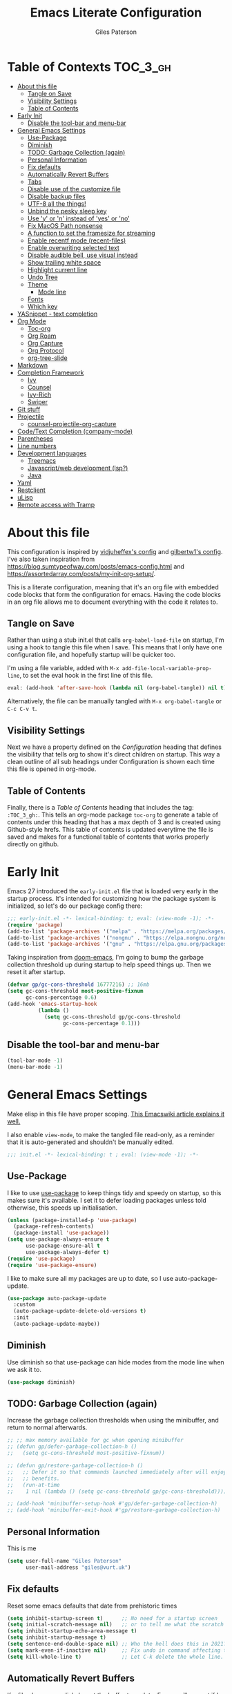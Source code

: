 # -*- eval: (add-hook 'after-save-hook (lambda nil (org-babel-tangle)) nil t); -*-

#+TITLE: Emacs Literate Configuration
#+AUTHOR: Giles Paterson
#+PROPERTY: header-args :tangle yes

:PROPERTIES:
:VISIBILITY: children
:END:

* Table of Contexts :TOC_3_gh:
- [[#about-this-file][About this file]]
  - [[#tangle-on-save][Tangle on Save]]
  - [[#visibility-settings][Visibility Settings]]
  - [[#table-of-contents][Table of Contents]]
- [[#early-init][Early Init]]
  - [[#disable-the-tool-bar-and-menu-bar][Disable the tool-bar and menu-bar]]
- [[#general-emacs-settings][General Emacs Settings]]
  - [[#use-package][Use-Package]]
  - [[#diminish][Diminish]]
  - [[#todo-garbage-collection-again][TODO: Garbage Collection (again)]]
  - [[#personal-information][Personal Information]]
  - [[#fix-defaults][Fix defaults]]
  - [[#automatically-revert-buffers][Automatically Revert Buffers]]
  - [[#tabs][Tabs]]
  - [[#disable-use-of-the-customize-file][Disable use of the customize file]]
  - [[#disable-backup-files][Disable backup files]]
  - [[#utf-8-all-the-things][UTF-8 all the things!]]
  - [[#unbind-the-pesky-sleep-key][Unbind the pesky sleep key]]
  - [[#use-y-or-n-instead-of-yes-or-no][Use 'y' or 'n' instead of 'yes' or 'no']]
  - [[#fix-macos-path-nonsense][Fix MacOS Path nonsense]]
  - [[#a-function-to-set-the-framesize-for-streaming][A function to set the framesize for streaming]]
  - [[#enable-recentf-mode-recent-files][Enable recentf mode (recent-files)]]
  - [[#enable-overwriting-selected-text][Enable overwriting selected text]]
  - [[#disable-audible-bell-use-visual-instead][Disable audible bell, use visual instead]]
  - [[#show-trailing-white-space][Show trailing white space]]
  - [[#highlight-current-line][Highlight current line]]
  - [[#undo-tree][Undo Tree]]
  - [[#theme][Theme]]
    - [[#mode-line][Mode line]]
  - [[#fonts][Fonts]]
  - [[#which-key][Which key]]
- [[#yasnippet---text-completion][YASnippet - text completion]]
- [[#org-mode][Org Mode]]
  - [[#toc-org][Toc-org]]
  - [[#org-roam][Org Roam]]
  - [[#org-capture][Org Capture]]
  - [[#org-protocol][Org Protocol]]
  - [[#org-tree-slide][org-tree-slide]]
- [[#markdown][Markdown]]
- [[#completion-framework][Completion Framework]]
  - [[#ivy][Ivy]]
  - [[#counsel][Counsel]]
  - [[#ivy-rich][Ivy-Rich]]
  - [[#swiper][Swiper]]
- [[#git-stuff][Git stuff]]
- [[#projectile][Projectile]]
  - [[#counsel-projectile-org-capture][counsel-projectile-org-capture]]
- [[#codetext-completion-company-mode][Code/Text Completion (company-mode)]]
- [[#parentheses][Parentheses]]
- [[#line-numbers][Line numbers]]
- [[#development-languages][Development languages]]
  - [[#treemacs][Treemacs]]
  - [[#javascriptweb-development-lsp][Javascript/web development (lsp?)]]
  - [[#java][Java]]
- [[#yaml][Yaml]]
- [[#restclient][Restclient]]
- [[#ulisp][uLisp]]
- [[#remote-access-with-tramp][Remote access with Tramp]]

* About this file
This configuration is inspired by [[https://github.com/vidjuheffex/dotemacs][vidjuheffex's config]] and [[https://github.com/gilbertw1/emacs-literate-starter][gilbertw1's config]]. I've also taken inspiration from https://blog.sumtypeofway.com/posts/emacs-config.html and https://assortedarray.com/posts/my-init-org-setup/.

This is a literate configuration, meaning that it's an org file with embedded code blocks that form the configuration for emacs. Having the code blocks in an org file allows me to document everything with the code it relates to.

** Tangle on Save
   Rather than using a stub init.el that calls =org-babel-load-file= on startup, I'm using a hook to tangle this file when I save. This means that I only have one configuration file, and hopefully startup will be quicker too.

   I'm using a file variable, added with =M-x add-file-local-variable-prop-line=, to set the eval hook in the first line of this file.

   #+begin_src emacs-lisp :tangle no
     eval: (add-hook 'after-save-hook (lambda nil (org-babel-tangle)) nil t);
   #+end_src

   Alternatively, the file can be manually tangled with =M-x org-babel-tangle= or =C-c C-v t=.

** Visibility Settings
 Next we have a property defined on the [[Configuration][Configuration]] heading that defines the visibility that tells org to show it's direct children on startup. This way a clean outline of all sub headings under Configuration is shown each time this file is opened in org-mode.

** Table of Contents
 Finally, there is a [[Table of Contents][Table of Contents]] heading that includes the tag: =:TOC_3_gh:=. This tells an org-mode package =toc-org= to generate a table of contents under this heading that has a max depth of 3 and is created using Github-style hrefs. This table of contents is updated everytime the file is saved and makes for a functional table of contents that works properly directly on github.

* Early Init
  Emacs 27 introduced the =early-init.el= file that is loaded very early in the startup process. It's intended for customizing how the package system is initialized, so let's do our package config there:

  #+begin_src emacs-lisp :tangle early-init.el
    ;;; early-init.el -*- lexical-binding: t; eval: (view-mode -1); -*-
    (require 'package)
    (add-to-list 'package-archives '("melpa" . "https://melpa.org/packages/") t)
    (add-to-list 'package-archives '("nongnu" . "https://elpa.nongnu.org/nongnu/") t)
    (add-to-list 'package-archives '("gnu" . "https://elpa.gnu.org/packages/") t)
  #+end_src

  Taking inspiration from [[https://github.com/hlissner/doom-emacs/blob/develop/docs/faq.org#how-does-doom-start-up-so-quickly][doom-emacs]], I'm going to bump the garbage collection threshold up during startup to help speed things up. Then we reset it after startup.
   #+begin_src emacs-lisp :tangle early-init.el
     (defvar gp/gc-cons-threshold 16777216) ;; 16mb
     (setq gc-cons-threshold most-positive-fixnum
           gc-cons-percentage 0.6)
     (add-hook 'emacs-startup-hook
               (lambda ()
                 (setq gc-cons-threshold gp/gc-cons-threshold
                       gc-cons-percentage 0.1)))

   #+end_src

** Disable the tool-bar and menu-bar
 #+begin_src emacs-lisp :tangle early-init.el
   (tool-bar-mode -1)
   (menu-bar-mode -1)
 #+end_src

* General Emacs Settings
  Make elisp in this file have proper scoping. [[https://www.emacswiki.org/emacs/DynamicBindingVsLexicalBinding][This Emacswiki article explains it well.]]

  I also enable =view-mode=, to make the tangled file read-only, as a reminder that it is auto-generated and shouldn't be manually edited.

#+begin_src emacs-lisp :comments no
;;; init.el -*- lexical-binding: t ; eval: (view-mode -1); -*-
#+end_src

** Use-Package
   I like to use [[https://github.com/jwiegley/use-package][use-package]] to keep things tidy and speedy on startup, so this makes sure it's available. I set it to defer loading packages unless told otherwise, this speeds up initialisation.

 #+begin_src emacs-lisp
   (unless (package-installed-p 'use-package)
     (package-refresh-contents)
     (package-install 'use-package))
   (setq use-package-always-ensure t
         use-package-ensure-all t
         use-package-always-defer t)
   (require 'use-package)
   (require 'use-package-ensure)
 #+end_src

 I like to make sure all my packages are up to date, so I use auto-package-update.
 #+begin_src emacs-lisp
   (use-package auto-package-update
     :custom
     (auto-package-update-delete-old-versions t)
     :init
     (auto-package-update-maybe))
 #+end_src
** Diminish
Use diminish so that use-package can hide modes from the mode line when we ask it to.
#+begin_src emacs-lisp
(use-package diminish)
#+end_src

** TODO: Garbage Collection (again)
   Increase the garbage collection thresholds when using the minibuffer, and return to normal afterwards.

 #+begin_src emacs-lisp
   ;; ;; max memory available for gc when opening minibuffer
   ;; (defun gp/defer-garbage-collection-h ()
   ;;   (setq gc-cons-threshold most-positive-fixnum))

   ;; (defun gp/restore-garbage-collection-h ()
   ;;   ;; Defer it so that commands launched immediately after will enjoy the
   ;;   ;; benefits.
   ;;   (run-at-time
   ;;    1 nil (lambda () (setq gc-cons-threshold gp/gc-cons-threshold))))

   ;; (add-hook 'minibuffer-setup-hook #'gp/defer-garbage-collection-h)
   ;; (add-hook 'minibuffer-exit-hook #'gp/restore-garbage-collection-h)
 #+end_src
** Personal Information
    This is me
 #+begin_src emacs-lisp
 (setq user-full-name "Giles Paterson"
       user-mail-address "giles@vurt.uk")
 #+end_src


** Fix defaults
 Reset some emacs defaults that date from prehistoric times

 #+begin_src emacs-lisp
   (setq inhibit-startup-screen t)      ;; No need for a startup screen
   (setq initial-scratch-message nil)   ;; or to tell me what the scratch buffer is
   (setq inhibit-startup-echo-area-message t)
   (setq inhibit-startup-message t)
   (setq sentence-end-double-space nil) ;; Who the hell does this in 2021?
   (setq mark-even-if-inactive nil)     ;; Fix undo in command affecting the mark.
   (setq kill-whole-line t)             ;; Let C-k delete the whole line.
 #+end_src

** Automatically Revert Buffers
   If a file changes on disk, I want the buffer to update. Emacs will prompt if I have unsaved changes, so this is safe to do.
   #+begin_src emacs-lisp
     (global-auto-revert-mode 1)
   #+end_src
** Tabs
    Tabs, spaces. It's a whole thing. Fundamentally, I'd love for tabs to work like tabs, and allow users to set their own tab spacing, but that's not the world we live in anymore. So, I need to use spaces.
    #+begin_src emacs-lisp
      (setq-default indent-tabs-mode nil)
      (setq tab-width 4)
    #+end_src
** Disable use of the customize file
    I find this annoying, as it's all too easy to override something by accident with the customize functionality, then your emacs init doesn't work. You can't get rid of it completely, but you can point it at a random file every time.

#+begin_src emacs-lisp
  (setq custom-file (make-temp-file ""))
  (setq custom-safe-themes t)
#+end_src

** Disable backup files
    I've never found emacs backup files to be particularly useful
#+begin_src emacs-lisp
  (setq make-backup-files nil)
  (setq auto-save-default nil)
  (setq create-lockfiles nil)
#+end_src

** UTF-8 all the things!
    utf-8 should be the default for everything.

#+begin_src emacs-lisp
  (set-charset-priority 'unicode)
  (setq locale-coding-system 'utf-8)
  (set-terminal-coding-system 'utf-8)
  (set-keyboard-coding-system 'utf-8)
  (set-selection-coding-system 'utf-8)
  (prefer-coding-system 'utf-8)
  (setq default-process-coding-system '(utf-8-unix . utf-8-unix))
#+end_src

** Unbind the pesky sleep key
#+begin_src emacs-lisp
  (global-unset-key [(control z)])
  (global-unset-key [(control x)(control z)])
#+end_src

** Use 'y' or 'n' instead of 'yes' or 'no'
#+begin_src emacs-lisp
  (fset 'yes-or-no-p 'y-or-n-p)
#+end_src

** Fix MacOS Path nonsense
   on OS X, where an Emacs instance launched as a GUI app inherits a default minimal set of environment variables that
   are probably not the ones you see in a terminal window. Similarly, if you start Emacs as a daemon from systemd or
   launchd, it will run with a default set of environment variables.

This library solves this problem by copying important environment variables from the user's shell: it works by asking your shell to print out the variables of interest, then copying them into the Emacs environment.

#+begin_src emacs-lisp
  (defconst *is-a-mac* (eq system-type 'darwin))
  (use-package exec-path-from-shell
    :ensure t)
  ;;Later on, after loading exec-path-from-shell package

  (if *is-a-mac*
     (add-hook 'after-init-hook 'exec-path-from-shell-initialize))
#+end_src

** A function to set the framesize for streaming
 Sometimes I want to show emacs via OBS Studio, which I have set to 1280x720p. A frame size of 109x31 fits perfectly for me. Here's a function I can call to switch to toggle between that frame size and my normal one, when I need it.
 #+begin_src emacs-lisp
   (defvar gp/frame-normal-width 110)
   (defvar gp/frame-normal-height 58)
   (defvar gp/frame-streaming-width-720 109)
   (defvar gp/frame-streaming-height-720 31)
   (defvar gp/frame-streaming-width-1080 188)
   (defvar gp/frame-streaming-height-1080 48)
   (defvar gp/is-streaming-size nil)

   (defun gp/frame-size-streaming-720 ()
     "Sets the frame size so it's suitable for streaming via OBS at 720p"
     (interactive)
     (set-frame-width (selected-frame) gp/frame-streaming-width-720)
     (set-frame-height (selected-frame) gp/frame-streaming-height-720)
     (setq gp/is-streaming-size t))

   (defun gp/frame-size-streaming-1080 ()
     "Sets the frame size so it's suitable for streaming via OBS at 1080p"
     (interactive)
     (set-frame-width (selected-frame) gp/frame-streaming-width-1080)
     (set-frame-height (selected-frame) gp/frame-streaming-height-1080)
     (setq gp/is-streaming-size t))

   (defun gp/frame-size-normal ()
     "Sets the frame size to my default values"
     (interactive)
     (set-frame-width (selected-frame) gp/frame-normal-width)
     (set-frame-height (selected-frame) gp/frame-normal-height)
     (setq gp/is-streaming-size nil))

   (defun gp/streaming-toggle ()
     "Toggles between streaming and normal frame sizes"
     (interactive)
     (if (eq gp/is-streaming-size nil)
       (gp/frame-size-streaming-720)
     ; else
     (gp/frame-size-normal)))

   (gp/frame-size-normal)
 #+end_src

** Enable recentf mode ([[https://www.emacswiki.org/emacs/RecentFiles][recent-files]])
Recentf is useful to re-open a file you worked on recently, but it's good to set some limits on it. Also, ignore any package files from elpa, as they make it less than useful.
#+begin_src emacs-lisp
  (require 'recentf)
  (recentf-mode 1)
  (setq recentf-max-menu-items 50)
  (setq recentf-max-saved-items 250)
  ;; (global-set-key "\C-x\ \C-r" 'recentf-open-files)
  (add-to-list 'recentf-exclude "\\elpa")
#+end_src

I've replaced the recentf-open-files keybinding with counsel-recentf instead.

** Enable overwriting selected text
#+begin_src emacs-lisp
  (delete-selection-mode t)
#+end_src

** Disable audible bell, use visual instead
#+begin_src emacs-lisp
  (setq ring-bell-function 'ignore)
  (setq visible-bell t)
#+end_src

** Show trailing white space
   Show white space at the ends of line, to avoid embarassment when comitting something. Then delete them with M-x delete-trailing-whitespace
  #+begin_src emacs-lisp
    (setq-default show-trailing-whitespace t)
  #+end_src

   actually, just delete them automatically when we save.
  #+begin_src emacs-lisp
    (add-hook 'before-save-hook #'delete-trailing-whitespace)
  #+end_src

  We don't want whitespace to be highlighted in all modes, notably the minibuffer, term and compilation buffers. So let's disable it for those modes
  #+begin_src emacs-lisp
    (dolist (hook '(special-mode-hook
                    term-mode-hook
                    comint-mode-hook
                    compilation-mode-hook
                    minibuffer-setup-hook))
      (add-hook hook
                (lambda () (setq show-trailing-whitespace nil))))
  #+end_src

** Highlight current line
This is useful in many situations, so enable it for programming and
text editing based modes.
#+begin_src emacs-lisp
  (require 'hl-line)
  (add-hook 'prog-mode-hook #'hl-line-mode)
  (add-hook 'text-mode-hook #'hl-line-mode)
#+end_src

** Undo Tree
Emacs has a powerful, but confusing, undo model. Undo tree makes it easier to use and lets you get back pretty much anything you've done.
#+begin_src emacs-lisp
(use-package undo-tree
  :diminish
  :bind (("C-c _" . undo-tree-visualize))
  :config
  (global-undo-tree-mode +1)
  (unbind-key "M-_" undo-tree-map))
#+end_src

** Theme
I like a dark editor, and base16-brewer is what I've got used previously. But now I'm trying a vscode dark theme.
#+begin_src emacs-lisp
  (add-to-list 'custom-theme-load-path (concat user-emacs-directory "themes"))
  (load-theme 'vscode-dark-plus t)
  ;; Remove the border around the TODO word on org-mode files
  (setq vscode-dark-plus-box-org-todo nil)

  ;; Do not set different heights for some org faces
  (setq vscode-dark-plus-scale-org-faces nil)
#+end_src

*** Mode line
    I'm using doom-modeline as it looks nice and is pretty customisable. It depends on =all-the-icons= so you need to run =M-x all-the-icons-install-fonts= to make sure the fonts are installed.
#+begin_src emacs-lisp
  (use-package doom-modeline
    :ensure t
    :custom
    (column-number-mode t)
    :init (doom-modeline-mode 1))
#+end_src

** Fonts
A matter of personal opinion, but a modern mono-spaced font makes emacs look a lot better.

I'm setting Roboto Light for the variable pitch font and Fira Code for fixed-pitch (i.e. monospace)

#+begin_src emacs-lisp
  ;; (defvar gp/fixed-width-font "Cascadia Code 14")
  (defvar gp/fixed-width-font "Fira Code 13")
  (defvar gp/variable-width-font "Roboto Light 15")

  (set-face-attribute 'default nil :font gp/fixed-width-font)
  (set-face-attribute 'fixed-pitch nil :font gp/fixed-width-font)
  (set-face-attribute 'variable-pitch nil :font gp/variable-width-font)

  (dolist (face '(default fixed-pitch))
    (set-face-attribute `,face nil :font gp/fixed-width-font))

  ;;(add-to-list 'default-frame-alist '(font . "Roboto Mono Light 14"))
  ;;(set-fontset-font "fontset-default"  '(#x2600 . #x26ff) "Fira Code 16")
  (setq-default line-spacing 0)
  (setq x-underline-at-descent-line t)
#+end_src

** Which key
   [[https://github.com/justbur/emacs-which-key][Which-key]] enables discoverability of available commands.

   If you ever want to just explore the available keybindings, then try =M-x which-key-show-top-level= or =M-x which-key-show-major-mode=

#+begin_src emacs-lisp
  (use-package which-key
    :diminish
    :config
    (which-key-mode 1)
    (which-key-setup-minibuffer))
#+end_src

* YASnippet - text completion

#+begin_src emacs-lisp
(use-package yasnippet
       :ensure t
       :init
       (yas-global-mode 1)
       :config
       (add-to-list 'yas-snippet-dirs (locate-user-emacs-file "snippets")))
#+end_src

* Org Mode
#+begin_src emacs-lisp
  (setq org-startup-with-inline-images t)
  (use-package org
    :bind (("C-c c" . org-capture))
    :hook ((org-mode . visual-line-mode)
           (org-mode . variable-pitch-mode) ;; enable a mix of proportional and fixed width fonts.
           (org-mode . org-indent-mode)) ;; indent headings & paragraphs
    :custom
    (org-src-tab-acts-natively t)
    (org-src-fontify-natively t) ;; native src block fontification
    (org-src-window-setup 'current-window) ;; edit src blocks in place, rather than a new window
    (org-hide-emphasis-markers t) ;;actually emphasise text (e.g. show as italic instead of /italic/)
    (org-confirm-babel-evaluate nil)
    (org-indent-indentation-per-level 2)
    (org-adapt-indentation nil)
    (org-babel-do-load-languages
     'org-babel-load-languages
     (append org-babel-load-languages
             '((dot . t)))) ;; enable graphviz src blocks
    (add-to-list 'org-src-lang-modes '("dot" . graphviz-dot))
    :config
      (progn
        (add-hook 'org-babel-after-execute-hook 'org-display-inline-images))
    )

  (use-package org-contrib
    :after org)

  (require 'ob-dot) ;; have to do this for some reason, otherwise babel can't handle dot.
  ;; would be good to be able to do it via use-package

  (use-package ob-shell
    :ensure org-contrib
    :commands
    org-babel-execute:sh
    org-babel-expand-body:sh
    org-babel-execute:bash
    org-babel-expand-body:bash
    :custom
    (org-babel-do-load-languages
     'org-babel-load-languages
     (append org-babel-load-languages
     '(
       (sh . t)
       (bash . t)
       )))
    )

#+end_src

#+RESULTS:

Let's make org-mode have dyanmic wrapping, and center it in the frame so that it works a bit more like a typical word processor.

For this, I make use of [[https://elpa.gnu.org/packages/adaptive-wrap.html][adaptive-wrap]], [[https://www.emacswiki.org/emacs/VisualLineMode][visual-line-mode]], [[https://github.com/joostkremers/visual-fill-column][visual-fill-column]] and [[https://github.com/mpwang/perfect-margin][perfect-margin]], then text behaves as if you'd used M-q but without actually adding line breaks to the source text.

I'm no longer using perfect-margin et al as it would act globally, no matter what I tried. So I'm using [[https://github.com/rnkn/olivetti][olivetti mode]] instead.

#+begin_src emacs-lisp
  ;; (use-package adaptive-wrap
  ;;   :diminish adaptive-wrap-prefix-mode
  ;;   :hook (org-mode . adaptive-wrap-prefix-mode))

  ;; (use-package visual-fill-column
  ;;   :diminish
  ;;   :hook (visual-line-mode . visual-fill-column-mode)
  ;;   :custom
  ;;   (visual-fill-column-width 80))

  ;; ;; centre the org-mode area in the frame.
  ;; (use-package perfect-margin
  ;;   :diminish
  ;;   :hook (org-mode . perfect-margin-mode)
  ;;   :custom
  ;;   (perfect-margin-visible-width 80)
  ;;   :init
  ;;   (defcustom perfect-margin-ignore-regexps
  ;;     '("^minibuf" "^[*]" "^magit" "^COMMIT_")
  ;;     "List of strings to determine if window is ignored.
  ;; Each string is used as regular expression to match the window buffer name."
  ;;     :group 'perfect-margin)

  ;;   (defcustom perfect-margin-ignore-filters
  ;;     '(window-minibuffer-p)
  ;;     "List of functions to determine if window is ignored.
  ;; Each function is called with window as its sole arguemnt, returning a non-nil value indicate to ignore the window."
  ;;     :group 'perfect-margin)
  ;;   )
  (use-package olivetti
    :diminish
    :init
    (setq-default fill-column 120)
    :config
    (olivetti-set-width 100) ;; olivetti mode seems to go wider then 100, so I set the fill column to 120 to visually match.
    (setq olivetti-style "fancy")
    :hook (org-mode . olivetti-mode))
#+end_src

To make org mode look a bit nicer, I like to use the org-bullets package to replace headline markers with Unicode bullets.
#+begin_src emacs-lisp
  (use-package org-bullets
    :diminish
    :hook (org-mode . org-bullets-mode))
#+end_src

In order for variable-pitch-mode to work properly, I need to set fixed pitch fonts for various org faces:

#+begin_src emacs-lisp
  (custom-theme-set-faces
     'user
     '(org-block ((t (:inherit fixed-pitch))))
     '(org-code ((t (:inherit (shadow fixed-pitch)))))
     '(org-document-info-keyword ((t (:inherit (shadow fixed-pitch)))))
     '(org-indent ((t (:inherit (org-hide fixed-pitch)))))
     '(org-meta-line ((t (:inherit (font-lock-comment-face fixed-pitch)))))
     '(org-property-value ((t (:inherit fixed-pitch))) t)
     '(org-special-keyword ((t (:inherit (font-lock-comment-face fixed-pitch)))))
     '(org-table ((t (:inherit fixed-pitch))))
     '(org-tag ((t (:inherit (shadow fixed-pitch) :weight bold :height 0.8))))
     '(org-verbatim ((t (:inherit (shadow fixed-pitch))))))
#+end_src

** Toc-org
 Install the =toc-org= package after org mode is loaded. This enables automatic generation of up to
 date tables of contents.

 #+begin_src emacs-lisp
   (use-package toc-org
     :diminish
     :ensure t
     :after org
     :hook (org-mode . toc-org-mode))

 #+end_src
** Org Roam
I'm not using org roam at the moment so this config is disabled.

I didn't get the chance to use it properly so there's no point leaving
it hanging around.

+I'm going to try using [[https://www.orgroam.com/][org roam]] to manage my note-taking. It's based+
+around the [[https://en.wikipedia.org/wiki/Zettelkasten][Zettelkasten]] technique, which is similar to how I've made+
+notes in the past, only more organised ;-)+

+org-roam requires sqlite3 to be installed, so if it isn't, run this:+
#+begin_src sh :tangle no
sudo apt install sqlite3
#+end_src

#+begin_src emacs-lisp :tangle no
  ;; (use-package org-roam
  ;;   :init (setq org-roam-directory "~/Documents/Dropbox/org-roam")
  ;;   :after org
  ;;   :hook (org-mode . org-roam-mode)
  ;;   :commands (org-roam-buffer-toggle-display
  ;;         org-roam-find-file
  ;;         org-roam-graph))
#+end_src

I'm telling org roam where to store my notes (my dropbox folder so
they get synched between machines).
** Org Capture
   I'm going to try keeping a daily log with org mode, using a capture template to append a note to the current day's file.

   #+begin_src emacs-lisp
     (global-set-key (kbd "C-c c") 'org-capture)

     (setq org-default-notes-file "~/Dropbox/org/capture.org")

     (setq org-capture-templates
          '(
            ("j" "Journal Entry"
             entry (file+datetree "~/Documents/journal.org")
             "* %?"
             :empty-lines 1)
            ("t" "Task"
             entry (file+datetree "~/Documents/journal.org")
             "* TODO %?"
             :empty-lines 1)
            ("w" "Web clip"
             entry (file+datetree "~/Documents/journal.org")
             "* %^{Title}\n\n Source %:annotation\n\n %i\n\n%?"
             :empty-lines 1)
            ))

   #+end_src

   I start by defining C-c c as the keybinding to trigger capture. This is set globally so I can capture a note from anywhere in emacs.


   I define a default notes file for general capturing, then I define a template for journal entries, which is what I will hopefully use most of the time. Currently this stores all notes in one file, rather than a file per day, but i'll see how I get on with that before making changes.

** Org Protocol
   Org capture works well within emacs but if you want to make a note based on something in another application [[https://orgmode.org/manual/Protocols.html#Protocols][org-protocol]] can help.

   Firstly, we need to have the emacs server running, so emacsclient can talk to it.
   #+begin_src emacs-lisp
     (require 'server)
     (unless (server-running-p)
       (server-start))
   #+end_src

   Then we require org-protocol
   #+begin_src emacs-lisp
     (require 'org-protocol)
   #+end_src

   And that should be that. The host operating system needs to have a url handler registered for the org-protocol: url. For Mac OS, I've followed [[https://orgmode.org/manual/Protocols.html#Protocols][this approach using an apple script]].

   The "Web clip" capture template defined above can be used with this javascript bookmarklet to make a note using a selection from a web site.

   #+begin_src javascript :tangle no
     javascript:location.href='org-protocol://capture?template=w'+
      '&url='+encodeURIComponent(window.location.href)+
      '&title='+encodeURIComponent(document.title)+
      '&body='+encodeURIComponent(window.getSelection());
   #+end_src


** org-tree-slide
For giving presentations with org mode
#+begin_src emacs-lisp
  (use-package org-tree-slide
    :bind (("<f8>" . org-tree-slide-mode)
           ("S-<f8>" . org-tree-slide-skip-done-toggle)))

#+end_src
* Markdown
Sometimes I need to edit markdown, so here's how to configure [[https://github.com/jrblevin/markdown-mode][markdown-mode]].
For README.md files, use github flavoured markdown, otherwise use normal markdown mode.

#+begin_src emacs-lisp
  (use-package markdown-mode
    :mode (("README\\.md\\'" . gfm-mode)
           ("\\.md\\'" . markdown-mode)
           ("\\.markdown\\'" . markdown-mode)))
#+end_src

* Completion Framework

** Ivy
   I'm going to give Ivy a go (along with Swiper/Counsel) to see if I like it, instead of Helm.

 #+begin_src emacs-lisp
   (use-package ivy
     :diminish ivy-mode
     :custom
     (ivy-height 30)
     (ivy-use-virtual-buffers t)
     (ivy-use-selectable-prompt t)
     (ivy-count-format "(%d/%d) ")
     :config
     (ivy-mode 1))
 #+end_src

  I'll start with a minimal config - just setting the options recommended in the getting started section of the documentation.

** Counsel
   Similarly, for Counsel, I'll just enable counsel-mode to default to using counsel.
#+begin_src emacs-lisp
  (use-package counsel
    :diminish counsel-mode
    :bind (("C-x C-r" . counsel-recentf))
    :config
    (counsel-mode 1))

  (use-package counsel-projectile)
#+end_src

** Ivy-Rich
   Ivy-rich enables prettifying the ivy output
#+begin_src emacs-lisp
  (use-package ivy-rich
    :diminish ivy-rich-mode
    :hook ((ivy-mode counsel-mode) . ivy-rich-mode)
    :custom
    (ivy-virtual-abbreviate 'abbreviate)
    (ivy-rich-path-style 'abbrev)
    :config
    (setcdr (assq t ivy-format-functions-alist) #'ivy-format-function-line))
#+end_src

** Swiper
   And finally, swiper for searching. I bind it to C-s so that I use it instead of i-search.

   I'm now binding swiper-thing-at-point to C-s since I'm usually searching for th thing I'm looking at.
#+begin_src emacs-lisp
  (use-package swiper
    :commands (swiper swiper-all)
    :bind ("C-s" . 'swiper-thing-at-point))
#+end_src

* Git stuff
Magit is a great interface to git (although the [[https://magit.vc/manual/magit/][documentation]] is quite dense).
#+begin_src emacs-lisp
  (use-package magit
    :bind (("C-x g" . magit-status)
           ("C-x M-g" . magit-dispatch-popup)))
#+end_src
Apart from the keybindings, I don't need to make any config changes.

I like to have a visual git status in the gutter/fringe, for that I use [[https://github.com/emacsorphanage/git-gutter][git-gutter.el]]
#+begin_src emacs-lisp
  (use-package git-gutter
    :diminish git-gutter-mode
    :init
    (custom-set-variables
     '(git-gutter:update-interval 2))
    :config
    (global-git-gutter-mode +1))
#+end_src
Dimish the mode so that it doesn't clutter up our mode line/status bar.

The update-interval config is to enable live updating (every 2 seconds of idle time).

I enable it globally because I use git for many different files, not just code.

* Projectile
[[https://github.com/bbatsov/projectile][Projectile]] is handy for interacting with projects, and it can integrate with Helm or Ivy nicely.
#+begin_src emacs-lisp
  (use-package projectile
    :demand
    :bind (:map projectile-mode-map
              ("C-c p" . projectile-command-map))
    :init
    (setq projectile-completion-system 'ivy)
    (setq projectile-enable-caching t)
    :config
    (add-to-list 'projectile-globally-ignored-files "node-modules")
    (projectile-mode))
#+end_src

And since I'm currently using Ivy & Counsel, I'll include the [[https://github.com/ericdanan/counsel-projectile][counsel-projectile]] integration too.

#+begin_src emacs-lisp
  (use-package counsel-projectile
    :diminish
    :demand
    :config
    (counsel-projectile-mode))
#+end_src

** TODO [[https://github.com/ericdanan/counsel-projectile#setting-counsel-projectile-org-capture-templates][counsel-projectile-org-capture]]

* Code/Text Completion (company-mode)
Got to have those sweet code-completion popups, courtesy of [[https://company-mode.github.io/][company-mode]].
#+begin_src emacs-lisp
  (use-package company
    :diminish
    :bind (("C-." . #'company-complete))
    :custom
    (company-dabbrev-downcase nil "Don't downcase returned candidates.")
    (company-show-numbers t "Numbers are helpful.")
    (company-tooltip-limit 20 "The more the merrier.")
    (company-tooltip-idle-delay 0.4 "Faster!")
    (company-async-timeout 20 "Some requests can take a long time. That's fine.")
    :config
    ;; Use the numbers 0-9 to select company completion candidates
    (let ((map company-active-map))
      (mapc (lambda (x) (define-key map (format "%d" x)
                          `(lambda () (interactive) (company-complete-number ,x))))
            (number-sequence 0 9)))
    :init
    (setq company-tooltip-minimum-width 10)
    (global-company-mode))
#+end_src
I've had issues with company popups being ragged when I'm using a proportional font. So I'm using [[https://github.com/tumashu/company-posframe/][company-posframe]] to enable child frames instead.
#+begin_src emacs-lisp
  (use-package company-posframe
    :init
    (company-posframe-mode 1))
#+end_src

* Parentheses
I find it invaluable to have parentheses matching enabled.
#+begin_src emacs-lisp
  (show-paren-mode t)
#+end_src
And I like the visual delimitation of colour. Rainbow-delimiters adds that.
#+begin_src emacs-lisp
  (use-package rainbow-delimiters
    :diminish
    :hook (prog-mode . rainbow-delimiters-mode))
#+end_src

* Line numbers
I want line numbers on all code editing buffers. Since they should all
derive from prog-mode, I'll set line numbers there and hope for the
best. The alternative is to enable global line numbers then turn it
off in other modes, but that seems messier to me.
#+begin_src emacs-lisp
(add-hook 'prog-mode-hook 'display-line-numbers-mode)
#+end_src

* Development languages
  I'm going to try lsp-mode again, for languages it supports.

  Emacs 27 with lsp-mode is super fast and really good to use.

  Here's the core lsp-configuration:
#+begin_src emacs-lisp
  (use-package lsp-mode
    :hook (
           ;; bind lsp to the development modes I'm interested in.
           (web-mode . lsp-deferred)
           (yaml-mode . lsp-deferred)
           (java-mode . lsp-deferred)
           (lsp-mode . lsp-enable-which-key-integration))
    :init
    (setq lsp-keymap-prefix "C-l")
    (setq lsp-enable-completion-at-point t)
    (setq lsp-enable-indentation t)
    (setq lsp-enable-on-type-formatting t)
    (setq gc-cons-threshold 100000000)
    (setq read-process-output-max (* 1024 1024)) ;; 1mb
    :commands lsp lsp-deferred)

  (use-package lsp-ui)
#+end_src
I've changed the default prefix from "s-l" to "C-l".

According to the [[https://emacs-lsp.github.io/lsp-mode/page/performance/][lsp-mode documentation]], a few things should be tweaked for maximum performance.

The default setting is too low for lsp-mode's needs due to the fact that client/server communication generates a lot of memory/garbage. I've taken the easy approach of just setting this to 100mb in the lsp-mode init section above.
#+begin_src emacs-lisp :tangle no
(setq gc-cons-threshold 100000000)
#+end_src

Similarly the the amount of data which Emacs reads from the process needs increasing. The emacs default (4k) is too low considering that some of the language server responses are in 800k - 3M range.

#+begin_src emacs-lisp :tangle no
(setq read-process-output-max (* 1024 1024)) ;; 1mb
#+end_src

Turn on ivy integration for lsp:
#+begin_src emacs-lisp
  (use-package lsp-ivy
    :after (ivy lsp-mode))
#+end_src

** Treemacs

   Sometimes I want an IDE style tree view, so lets enable treemacs and lsp-treemacs
#+begin_src emacs-lisp
  (use-package lsp-treemacs
    :commands lsp-treemacs-errors-list
    :after (treemacs lsp-mode))
#+end_src

Treemacs provides a very configurable tree-view. I'm going to see how I get on with it, so I've just grabbed a basic config from the [[https://github.com/Alexander-Miller/treemacs][treemacs documentation]].

C-x t t should toggle the treeview, and I'll see how I get on with that.

#+begin_src emacs-lisp
  (use-package treemacs
    :ensure t
    :defer t
    :init
    (with-eval-after-load 'winum
      (define-key winum-keymap (kbd "M-0") #'treemacs-select-window))
    :config
    (progn
      ;; The default width and height of the icons is 22 pixels. If you are
      ;; using a Hi-DPI display, uncomment this to double the icon size.
      ;;(treemacs-resize-icons 44)

      (treemacs-tag-follow-mode t)
      (treemacs-filewatch-mode t)
      (treemacs-fringe-indicator-mode 'always)
      (treemacs-git-mode 'simple))
    :bind
    (:map global-map
          ("M-0"       . treemacs-select-window)
          ("C-x t 1"   . treemacs-delete-other-windows)
          ("C-x t t"   . treemacs)
          ("C-x t B"   . treemacs-bookmark)
          ("C-x t C-t" . treemacs-find-file)
          ("C-x t M-t" . treemacs-find-tag)))
#+end_src

And since we're also using projectile, let's enable treemacs integration
#+begin_src emacs-lisp
  (use-package treemacs-projectile
    :after (treemacs projectile)
    :ensure t)
#+end_src

Make things pretty with all-the-icons
#+begin_src emacs-lisp
  (use-package treemacs-all-the-icons
    :after (treemacs))
#+end_src

** Javascript/web development (lsp?)
   There are several ways to configure javascript & typescript support. I'm going with web-mode since it can handle template-based development (react, vue etc.) along with raw js & ts files.

#+begin_src emacs-lisp
  (use-package web-mode
    :ensure t
    :mode (("\\.js\\'" . web-mode)
           ("\\.jsx\\'" . web-mode)
           ("\\.ts\\'" . web-mode)
           ("\\.tsx\\'" . web-mode)
           ("\\.html\\'" . web-mode)
           ("\\.vue\\'" . web-mode)
           ("\\.json\\'" . web-mode))
    :commands web-mode
    :config
    (setq company-tooltip-align-annotations t)
    (setq web-mode-markup-indent-offset 2)
    (setq web-mode-css-indent-offset 2)
    (setq web-mode-code-indent-offset 2)
    (setq web-mode-enable-part-face t)
    (setq web-mode-content-types-alist
          '(("jsx" . "\\.js[x]?\\'")))
    )
#+end_src

You will need to install the [[https://github.com/sourcegraph/javascript-typescript-langserver][javascript-typescript-langserver]] for lsp to work with javascript.
#+begin_src sh :tangle no
npm i -g javascript-typescript-langserver
#+end_src

Alternatively, this could be installed as a docker container, and then you could avoid installing npm/node on your local machine. I'll have to give that another go sometime.

** Java
   Setup lsp-java
   #+begin_src emacs-lisp
     (use-package lsp-java
      :hook (java-mode . lsp))
   #+end_src

   Also configure dap-mode for debugging.
   #+begin_src emacs-lisp
     (use-package dap-mode
       :after lsp-mode

       :config (dap-auto-configure-mode)
       (add-hook 'dap-stopped-hook
                 (lambda (arg) (call-interactively #'dap-hydra))))

     (use-package dap-java
       :ensure nil)
   #+end_src

     When doing maven builds etc, it's nice to have the compilation buffer autoscroll:
   #+begin_src emacs-lisp
     (setq compilation-scroll-output t)
   #+end_src
* Yaml
#+begin_src emacs-lisp
  (use-package yaml-mode
    :ensure t
    :mode ("\\.ya?ml\\'" . yaml-mode))
#+end_src

* Restclient
[[https://github.com/pashky/restclient.el][A tool for interacting with webservices.]]
[[https://erick.navarro.io/blog/testing-an-api-with-emacs-and-restclient/][This]] is a good intro to using restclient.
Bind it to .http files.
#+begin_src emacs-lisp
  (use-package restclient
    :ensure t
    :mode ("\\.http\\'" . restclient-mode))
#+end_src

We can enable completion for it via company mode
#+begin_src emacs-lisp
  (use-package company-restclient
    :ensure t
    :after (company restclient)
    :hook ((restclient-mode-hook . (lambda() (setq company-backend (company-restclient))))))
#+end_src

And, of course, we can integrate it with org mode:
#+begin_src emacs-lisp
  (use-package ob-restclient
     :ensure t
     :defer t
     :after org restclient
     :init
     (org-babel-do-load-languages
      'org-babel-load-languages
      '((restclient . t))))
#+end_src

* uLisp



    I've installed [[http://www.ulisp.com/show?3KN3][uLisp]] on a Raspberry Pi Pico, and it should be possible to use inferior lisp mode to interact with it.


    ,#+begin_src emacs-lisp
      (defvar port "/dev/ttyACM1" "rasoberry-pi-pico")
      (defvar bauds 9600 "Bps")
      (defun sb-open()
        (let ((serial-buffer (serial-term port bauds)))
          (with-current-buffer
              (rename-buffer "*inferior-lisp*")
            (term-line-mode)
            (setq inferior-lisp-buffer serial-buffer))))
  #+end_src

* Remote access with Tramp
  Tramp is an emacs feature that lets you edit a file on a remote machine via ssh and other methods. I only really want ssh, so I'll set that as the default

#+begin_src emacs-lisp
  (setq tramp-default-method "ssh")
#+end_src
